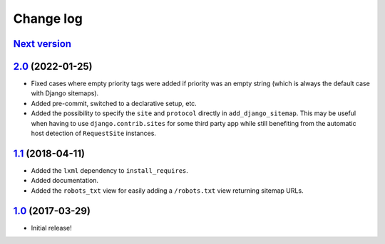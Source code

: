 ==========
Change log
==========

`Next version`_
~~~~~~~~~~~~~~~


`2.0`_ (2022-01-25)
~~~~~~~~~~~~~~~~~~~

- Fixed cases where empty priority tags were added if priority was an
  empty string (which is always the default case with Django sitemaps).
- Added pre-commit, switched to a declarative setup, etc.
- Added the possibility to specify the ``site`` and ``protocol`` directly in
  ``add_django_sitemap``. This may be useful when having to use
  ``django.contrib.sites`` for some third party app while still benefiting from
  the automatic host detection of ``RequestSite`` instances.


`1.1`_ (2018-04-11)
~~~~~~~~~~~~~~~~~~~

- Added the ``lxml`` dependency to ``install_requires``.
- Added documentation.
- Added the ``robots_txt`` view for easily adding a ``/robots.txt``
  view returning sitemap URLs.


`1.0`_ (2017-03-29)
~~~~~~~~~~~~~~~~~~~

- Initial release!

.. _1.0: https://github.com/matthiask/django-sitemaps/commit/df0841349
.. _1.1: https://github.com/matthiask/django-sitemaps/compare/1.0...1.1
.. _2.0: https://github.com/matthiask/django-sitemaps/compare/1.1...2.0
.. _Next version: https://github.com/matthiask/django-sitemaps/compare/2.0...main
